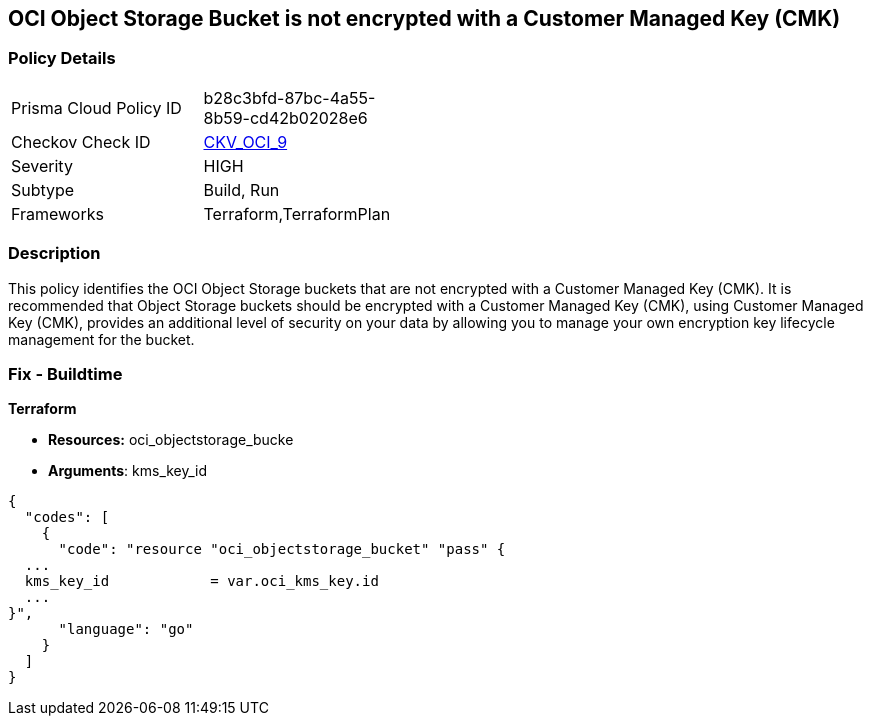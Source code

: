 == OCI Object Storage Bucket is not encrypted with a Customer Managed Key (CMK)


=== Policy Details 

[width=45%]
[cols="1,1"]
|=== 
|Prisma Cloud Policy ID 
| b28c3bfd-87bc-4a55-8b59-cd42b02028e6

|Checkov Check ID 
| https://github.com/bridgecrewio/checkov/tree/master/checkov/terraform/checks/resource/oci/ObjectStorageEncryption.py[CKV_OCI_9]

|Severity
|HIGH

|Subtype
|Build, Run

|Frameworks
|Terraform,TerraformPlan

|=== 



=== Description 


This policy identifies the OCI Object Storage buckets that are not encrypted with a Customer Managed Key (CMK).
It is recommended that Object Storage buckets should be encrypted with a Customer Managed Key (CMK), using  Customer Managed Key (CMK), provides an additional level of security on your data by allowing you to manage your own encryption key lifecycle management for the bucket.

////
=== Fix - Runtime


* OCI Console* 



. Login to the OCI Console

. Type the resource reported in the alert into the Search box at the top of the Console.

. Click the resource reported in the alert from the Resources submenu

. Click Assign next to Encryption Key: Oracle managed key.

. Select a Vault from the appropriate compartment

. Select a Master Encryption Key

. Click Assign
////

=== Fix - Buildtime


*Terraform* 


* *Resources:* oci_objectstorage_bucke
* *Arguments*: kms_key_id


[source,go]
----
{
  "codes": [
    {
      "code": "resource "oci_objectstorage_bucket" "pass" {
  ...
  kms_key_id            = var.oci_kms_key.id
  ...
}",
      "language": "go"
    }
  ]
}
----
